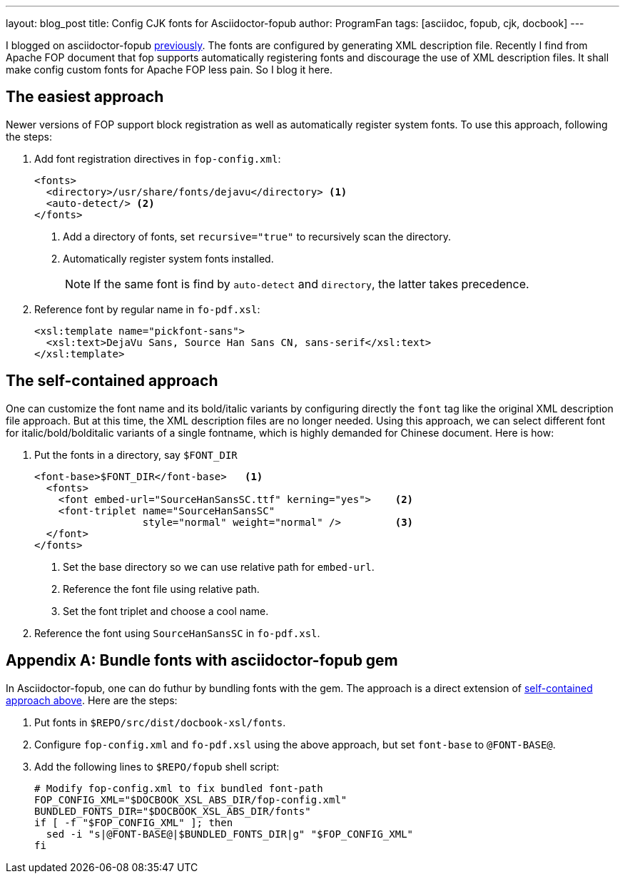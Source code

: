 ---
layout: blog_post
title: Config CJK fonts for Asciidoctor-fopub
author: ProgramFan
tags: [asciidoc, fopub, cjk, docbook]
---

I blogged on asciidoctor-fopub link:/contents/2015/04/20/convert-chinese-asciidoc-to-pdf/[previously]. The fonts are configured by generating XML description file. Recently I find from Apache FOP document that fop supports automatically registering fonts and discourage the use of XML description files. It shall make config custom fonts for Apache FOP less pain. So I blog it here.

++++
<!-- more -->
++++

== The easiest approach

Newer versions of FOP support block registration as well as automatically register system fonts. To use this approach, following the steps:

1. Add font registration directives in `fop-config.xml`:
+
[source, xml]
----
<fonts>
  <directory>/usr/share/fonts/dejavu</directory> <1>
  <auto-detect/> <2>
</fonts>
----
<1> Add a directory of fonts, set `recursive="true"` to recursively scan the directory.
<2> Automatically register system fonts installed.
+
NOTE: If the same font is find by `auto-detect` and `directory`, the latter takes precedence.

2. Reference font by regular name in `fo-pdf.xsl`:
+
[source, xml]
----
<xsl:template name="pickfont-sans">
  <xsl:text>DejaVu Sans, Source Han Sans CN, sans-serif</xsl:text>
</xsl:template>
----

== The self-contained approach

One can customize the font name and its bold/italic variants by configuring directly the `font` tag like the original XML description file approach. But at this time, the XML description files are no longer needed. Using this approach, we can select different font for italic/bold/bolditalic variants of a single fontname, which is highly demanded for Chinese document. Here is how:

1. Put the fonts in a directory, say `$FONT_DIR`
+
[source, xml]
----
<font-base>$FONT_DIR</font-base>   <1>
  <fonts>
    <font embed-url="SourceHanSansSC.ttf" kerning="yes">    <2>
    <font-triplet name="SourceHanSansSC"
                  style="normal" weight="normal" />         <3>
  </font>
</fonts>
----
<1> Set the base directory so we can use relative path for `embed-url`.
<2> Reference the font file using relative path.
<3> Set the font triplet and choose a cool name.

2. Reference the font using `SourceHanSansSC` in `fo-pdf.xsl`.

[appendix]
== Bundle fonts with asciidoctor-fopub gem

In Asciidoctor-fopub, one can do futhur by bundling fonts with the gem. The approach is a direct extension of <<The self-contained approach, self-contained approach above>>. Here are the steps:

1. Put fonts in `$REPO/src/dist/docbook-xsl/fonts`.
2. Configure `fop-config.xml` and `fo-pdf.xsl` using the above approach, but set `font-base` to `@FONT-BASE@`.
3. Add the following lines to `$REPO/fopub` shell script:
+
[source, bash]
----
# Modify fop-config.xml to fix bundled font-path
FOP_CONFIG_XML="$DOCBOOK_XSL_ABS_DIR/fop-config.xml"
BUNDLED_FONTS_DIR="$DOCBOOK_XSL_ABS_DIR/fonts"
if [ -f "$FOP_CONFIG_XML" ]; then
  sed -i "s|@FONT-BASE@|$BUNDLED_FONTS_DIR|g" "$FOP_CONFIG_XML"
fi
----
